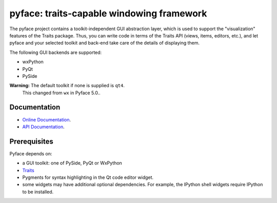 ==========================================
pyface: traits-capable windowing framework
==========================================

.. image:: https://travis-ci.org/enthought/pyface.svg?branch=master
    :target: https://travis-ci.org/enthought/pyface

.. image:: https://ci.appveyor.com/api/projects/status/7xxghu5phbvml75j/branch/master?svg=true
    :target: https://ci.appveyor.com/project/itziakos/pyface/branch/master

.. image:: https://codecov.io/github/enthought/pyface/coverage.svg?branch=master
    :target: https://codecov.io/github/enthought/pyface?branch=master

The pyface project contains a toolkit-independent GUI abstraction layer,
which is used to support the "visualization" features of the Traits package.
Thus, you can write code in terms of the Traits API (views, items, editors,
etc.), and let pyface and your selected toolkit and back-end take care of
the details of displaying them.

The following GUI backends are supported:

- wxPython
- PyQt
- PySide

**Warning:** The default toolkit if none is supplied is ``qt4``.
   This changed from ``wx`` in Pyface 5.0..

Documentation
-------------

* `Online Documentation <http://docs.enthought.com/pyface/>`_.

* `API Documentation <http://docs.enthought.com/pyface/api/pyface.html>`_.

Prerequisites
-------------

Pyface depends on:

* a GUI toolkit: one of PySide, PyQt or WxPython

* `Traits <https://github.com/enthought/traits>`_

* Pygments for syntax highlighting in the Qt code editor widget.

* some widgets may have additional optional dependencies.  For example, the
  IPython shell widgets require IPython to be installed.
